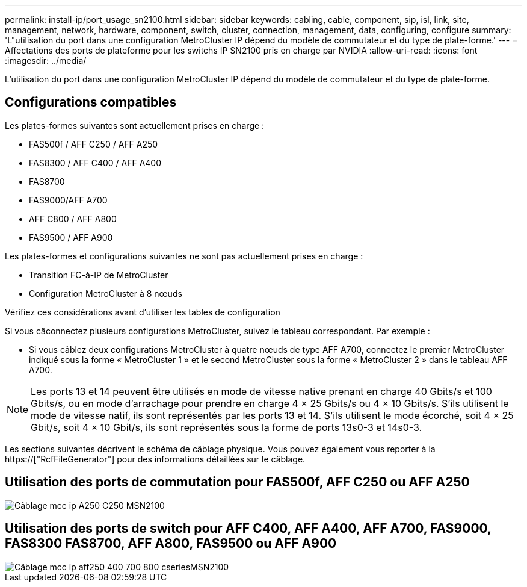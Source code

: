 ---
permalink: install-ip/port_usage_sn2100.html 
sidebar: sidebar 
keywords: cabling, cable, component, sip, isl, link, site, management, network, hardware, component, switch, cluster, connection, management, data, configuring, configure 
summary: 'L"utilisation du port dans une configuration MetroCluster IP dépend du modèle de commutateur et du type de plate-forme.' 
---
= Affectations des ports de plateforme pour les switchs IP SN2100 pris en charge par NVIDIA
:allow-uri-read: 
:icons: font
:imagesdir: ../media/


[role="lead"]
L'utilisation du port dans une configuration MetroCluster IP dépend du modèle de commutateur et du type de plate-forme.



== Configurations compatibles

Les plates-formes suivantes sont actuellement prises en charge :

* FAS500f / AFF C250 / AFF A250
* FAS8300 / AFF C400 / AFF A400
* FAS8700
* FAS9000/AFF A700
* AFF C800 / AFF A800
* FAS9500 / AFF A900


Les plates-formes et configurations suivantes ne sont pas actuellement prises en charge :

* Transition FC-à-IP de MetroCluster
* Configuration MetroCluster à 8 nœuds


.Vérifiez ces considérations avant d'utiliser les tables de configuration
Si vous câconnectez plusieurs configurations MetroCluster, suivez le tableau correspondant. Par exemple :

* Si vous câblez deux configurations MetroCluster à quatre nœuds de type AFF A700, connectez le premier MetroCluster indiqué sous la forme « MetroCluster 1 » et le second MetroCluster sous la forme « MetroCluster 2 » dans le tableau AFF A700.



NOTE: Les ports 13 et 14 peuvent être utilisés en mode de vitesse native prenant en charge 40 Gbits/s et 100 Gbits/s, ou en mode d'arrachage pour prendre en charge 4 × 25 Gbits/s ou 4 × 10 Gbits/s. S'ils utilisent le mode de vitesse natif, ils sont représentés par les ports 13 et 14. S'ils utilisent le mode écorché, soit 4 × 25 Gbit/s, soit 4 × 10 Gbit/s, ils sont représentés sous la forme de ports 13s0-3 et 14s0-3.

Les sections suivantes décrivent le schéma de câblage physique. Vous pouvez également vous reporter à la https://["RcfFileGenerator"] pour des informations détaillées sur le câblage.



== Utilisation des ports de commutation pour FAS500f, AFF C250 ou AFF A250

image::../media/mcc_ip_cabling_A250_C250_MSN2100.png[Câblage mcc ip A250 C250 MSN2100]



== Utilisation des ports de switch pour AFF C400, AFF A400, AFF A700, FAS9000, FAS8300 FAS8700, AFF A800, FAS9500 ou AFF A900

image::../media/mcc_ip_cabling_aff250_400_700_800_cseriesMSN2100.png[Câblage mcc ip aff250 400 700 800 cseriesMSN2100]
